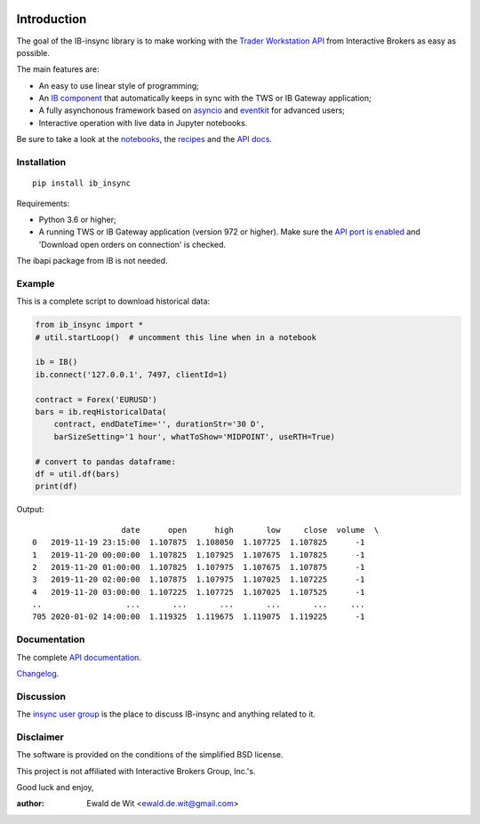 |Build| |Group| |PyVersion| |Status| |PyPiVersion| |CondaVersion| |License| |Downloads| |Docs|

Introduction
============

The goal of the IB-insync library is to make working with the
`Trader Workstation API <http://interactivebrokers.github.io/tws-api/>`_
from Interactive Brokers as easy as possible.

The main features are:

* An easy to use linear style of programming;
* An `IB component <https://ib-insync.readthedocs.io/api.html#module-ib_insync.ib>`_
  that automatically keeps in sync with the TWS or IB Gateway application;
* A fully asynchonous framework based on
  `asyncio <https://docs.python.org/3/library/asyncio.html>`_
  and
  `eventkit <https://github.com/erdewit/eventkit>`_
  for advanced users;
* Interactive operation with live data in Jupyter notebooks.

Be sure to take a look at the
`notebooks <https://ib-insync.readthedocs.io/notebooks.html>`_,
the `recipes <https://ib-insync.readthedocs.io/recipes.html>`_
and the `API docs <https://ib-insync.readthedocs.io/api.html>`_.


Installation
------------

::

    pip install ib_insync

Requirements:

* Python 3.6 or higher;
* A running TWS or IB Gateway application (version 972 or higher).
  Make sure the
  `API port is enabled <https://interactivebrokers.github.io/tws-api/initial_setup.html>`_
  and 'Download open orders on connection' is checked.

The ibapi package from IB is not needed.

Example
-------

This is a complete script to download historical data:

.. code-block:: python

    from ib_insync import *
    # util.startLoop()  # uncomment this line when in a notebook

    ib = IB()
    ib.connect('127.0.0.1', 7497, clientId=1)

    contract = Forex('EURUSD')
    bars = ib.reqHistoricalData(
        contract, endDateTime='', durationStr='30 D',
        barSizeSetting='1 hour', whatToShow='MIDPOINT', useRTH=True)

    # convert to pandas dataframe:
    df = util.df(bars)
    print(df)

Output::

                       date      open      high       low     close  volume  \
    0   2019-11-19 23:15:00  1.107875  1.108050  1.107725  1.107825      -1
    1   2019-11-20 00:00:00  1.107825  1.107925  1.107675  1.107825      -1
    2   2019-11-20 01:00:00  1.107825  1.107975  1.107675  1.107875      -1
    3   2019-11-20 02:00:00  1.107875  1.107975  1.107025  1.107225      -1
    4   2019-11-20 03:00:00  1.107225  1.107725  1.107025  1.107525      -1
    ..                  ...       ...       ...       ...       ...     ...
    705 2020-01-02 14:00:00  1.119325  1.119675  1.119075  1.119225      -1


Documentation
-------------

The complete `API documentation <https://ib-insync.readthedocs.io/api.html>`_.

`Changelog <https://ib-insync.readthedocs.io/changelog.html>`_.

Discussion
----------

The `insync user group <https://groups.io/g/insync>`_ is the place to discuss
IB-insync and anything related to it.

Disclaimer
----------

The software is provided on the conditions of the simplified BSD license.

This project is not affiliated with Interactive Brokers Group, Inc.'s.

Good luck and enjoy,

:author: Ewald de Wit <ewald.de.wit@gmail.com>

.. _`Interactive Brokers Python API`: http://interactivebrokers.github.io

.. |Group| image:: https://img.shields.io/badge/groups.io-insync-green.svg
   :alt: Join the user group
   :target: https://groups.io/g/insync

.. |PyPiVersion| image:: https://img.shields.io/pypi/v/ib_insync.svg
   :alt: PyPi
   :target: https://pypi.python.org/pypi/ib_insync

.. |CondaVersion| image:: https://img.shields.io/conda/vn/conda-forge/ib-insync.svg
   :alt: Conda
   :target: https://anaconda.org/conda-forge/ib-insync

.. |PyVersion| image:: https://img.shields.io/badge/python-3.6+-blue.svg
   :alt:

.. |Status| image:: https://img.shields.io/badge/status-beta-green.svg
   :alt:

.. |License| image:: https://img.shields.io/badge/license-BSD-blue.svg
   :alt:

.. |Docs| image:: https://img.shields.io/badge/Documentation-green.svg
   :alt: Documentation
   :target: https://ib-insync.readthedocs.io/api.html

.. |Downloads| image:: https://pepy.tech/badge/ib-insync
   :alt: Number of downloads
   :target: https://pepy.tech/project/ib-insync

.. |Build| image:: https://github.com/erdewit/ib_insync/actions/workflows/test.yml/badge.svg?branch=master
   :target: https://github.com/erdewit/ib_insync/actions
